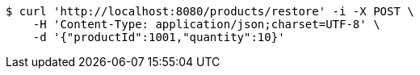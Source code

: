 [source,bash]
----
$ curl 'http://localhost:8080/products/restore' -i -X POST \
    -H 'Content-Type: application/json;charset=UTF-8' \
    -d '{"productId":1001,"quantity":10}'
----